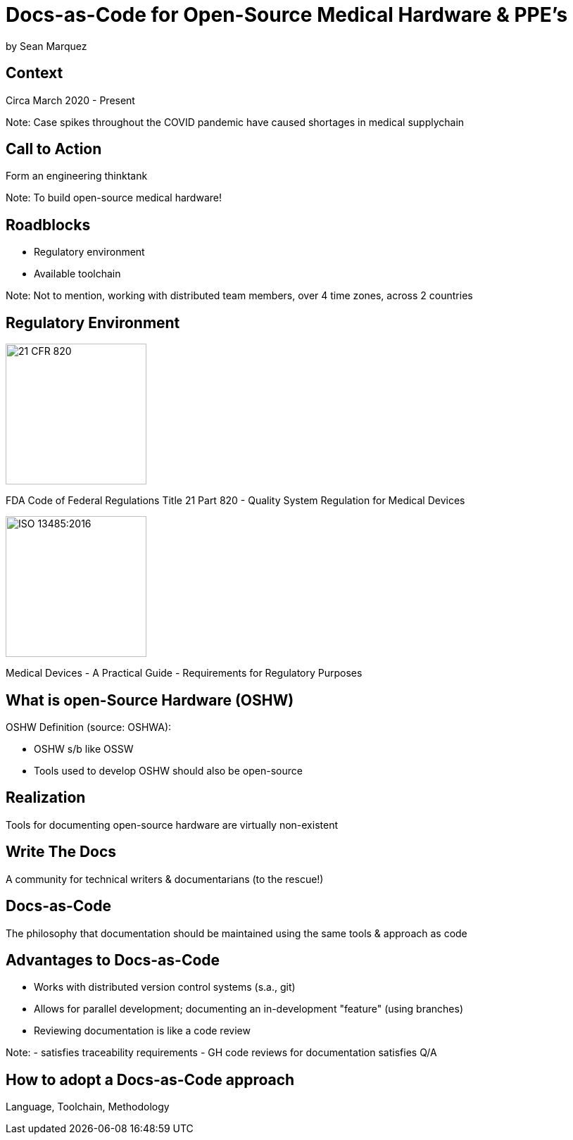 = Docs-as-Code for Open-Source Medical Hardware & PPE's

by Sean Marquez

== Context

Circa March 2020 - Present

Note:
Case spikes throughout the COVID pandemic have caused shortages in medical supplychain

== Call to Action

Form an engineering thinktank

Note:
To build open-source medical hardware!

== Roadblocks

- Regulatory environment
- Available toolchain

Note:
Not to mention, working with distributed team members, over 4 time zones, across 2 countries

[.columns]
== Regulatory Environment

[.column]
--
image::https://www.complianceiq.com/Images/Training/Details/Detailsf44148ae-8f33-484c-b689-dc1771b07ccf131969854218405349.jpg[21 CFR 820, 200, 200]
FDA Code of Federal Regulations Title 21 Part 820 - Quality System Regulation for Medical Devices
--
[.column]
--
image::https://mdpharmacourses.com/wp-content/uploads/2016/06/ISO-13485-2016-1.png[ISO 13485:2016, 200, 200]
Medical Devices - A Practical Guide - Requirements for Regulatory Purposes
--

== What is open-Source Hardware (OSHW)

OSHW Definition (source: OSHWA):

- OSHW s/b like OSSW
- Tools used to develop OSHW should also be open-source

== Realization

Tools for documenting open-source hardware are virtually non-existent

== Write The Docs

A community for technical writers & documentarians (to the rescue!)

== Docs-as-Code

The philosophy that documentation should be maintained using the same tools & approach as code

== Advantages to Docs-as-Code

- Works with distributed version control systems (s.a., git)
- Allows for parallel development; documenting an in-development "feature" (using branches)
- Reviewing documentation is like a code review

Note:
- satisfies traceability requirements
- GH code reviews for documentation satisfies Q/A

== How to adopt a Docs-as-Code approach

Language, Toolchain, Methodology

